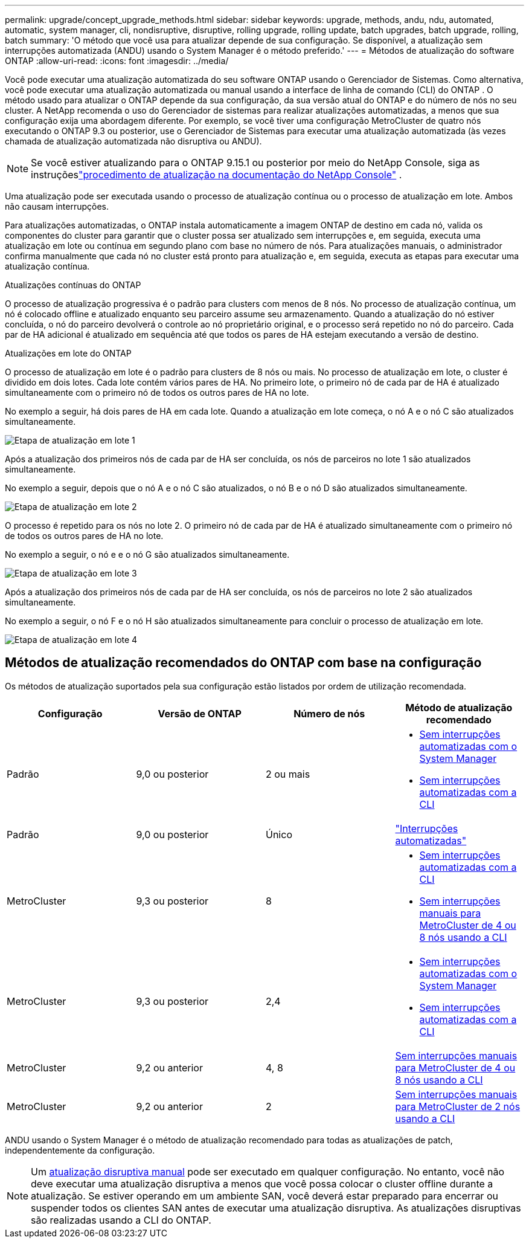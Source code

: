 ---
permalink: upgrade/concept_upgrade_methods.html 
sidebar: sidebar 
keywords: upgrade, methods, andu, ndu, automated, automatic, system manager, cli, nondisruptive, disruptive, rolling upgrade, rolling update, batch upgrades, batch upgrade, rolling, batch 
summary: 'O método que você usa para atualizar depende de sua configuração. Se disponível, a atualização sem interrupções automatizada (ANDU) usando o System Manager é o método preferido.' 
---
= Métodos de atualização do software ONTAP
:allow-uri-read: 
:icons: font
:imagesdir: ../media/


[role="lead"]
Você pode executar uma atualização automatizada do seu software ONTAP usando o Gerenciador de Sistemas. Como alternativa, você pode executar uma atualização automatizada ou manual usando a interface de linha de comando (CLI) do ONTAP . O método usado para atualizar o ONTAP depende da sua configuração, da sua versão atual do ONTAP e do número de nós no seu cluster. A NetApp recomenda o uso do Gerenciador de sistemas para realizar atualizações automatizadas, a menos que sua configuração exija uma abordagem diferente. Por exemplo, se você tiver uma configuração MetroCluster de quatro nós executando o ONTAP 9.3 ou posterior, use o Gerenciador de Sistemas para executar uma atualização automatizada (às vezes chamada de atualização automatizada não disruptiva ou ANDU).


NOTE: Se você estiver atualizando para o ONTAP 9.15.1 ou posterior por meio do NetApp Console, siga as instruçõeslink:https://docs.netapp.com/us-en/console-software-updates/get-started/software-updates.html["procedimento de atualização na documentação do NetApp Console"^] .

Uma atualização pode ser executada usando o processo de atualização contínua ou o processo de atualização em lote. Ambos não causam interrupções.

Para atualizações automatizadas, o ONTAP instala automaticamente a imagem ONTAP de destino em cada nó, valida os componentes do cluster para garantir que o cluster possa ser atualizado sem interrupções e, em seguida, executa uma atualização em lote ou contínua em segundo plano com base no número de nós. Para atualizações manuais, o administrador confirma manualmente que cada nó no cluster está pronto para atualização e, em seguida, executa as etapas para executar uma atualização contínua.

.Atualizações contínuas do ONTAP
O processo de atualização progressiva é o padrão para clusters com menos de 8 nós. No processo de atualização contínua, um nó é colocado offline e atualizado enquanto seu parceiro assume seu armazenamento. Quando a atualização do nó estiver concluída, o nó do parceiro devolverá o controle ao nó proprietário original, e o processo será repetido no nó do parceiro. Cada par de HA adicional é atualizado em sequência até que todos os pares de HA estejam executando a versão de destino.

.Atualizações em lote do ONTAP
O processo de atualização em lote é o padrão para clusters de 8 nós ou mais. No processo de atualização em lote, o cluster é dividido em dois lotes. Cada lote contém vários pares de HA. No primeiro lote, o primeiro nó de cada par de HA é atualizado simultaneamente com o primeiro nó de todos os outros pares de HA no lote.

No exemplo a seguir, há dois pares de HA em cada lote. Quando a atualização em lote começa, o nó A e o nó C são atualizados simultaneamente.

image:batch_upgrade_set_1_ieops-1607.png["Etapa de atualização em lote 1"]

Após a atualização dos primeiros nós de cada par de HA ser concluída, os nós de parceiros no lote 1 são atualizados simultaneamente.

No exemplo a seguir, depois que o nó A e o nó C são atualizados, o nó B e o nó D são atualizados simultaneamente.

image:batch_upgrade_set_2_ieops-1619.png["Etapa de atualização em lote 2"]

O processo é repetido para os nós no lote 2. O primeiro nó de cada par de HA é atualizado simultaneamente com o primeiro nó de todos os outros pares de HA no lote.

No exemplo a seguir, o nó e e o nó G são atualizados simultaneamente.

image:batch_upgrade_set_3_ieops-1612.png["Etapa de atualização em lote 3"]

Após a atualização dos primeiros nós de cada par de HA ser concluída, os nós de parceiros no lote 2 são atualizados simultaneamente.

No exemplo a seguir, o nó F e o nó H são atualizados simultaneamente para concluir o processo de atualização em lote.

image:batch_upgrade_set_4_ieops-1620.png["Etapa de atualização em lote 4"]



== Métodos de atualização recomendados do ONTAP com base na configuração

Os métodos de atualização suportados pela sua configuração estão listados por ordem de utilização recomendada.

[cols="4"]
|===
| Configuração | Versão de ONTAP | Número de nós | Método de atualização recomendado 


| Padrão | 9,0 ou posterior | 2 ou mais  a| 
* xref:task_upgrade_andu_sm.html[Sem interrupções automatizadas com o System Manager]
* xref:task_upgrade_andu_cli.html[Sem interrupções automatizadas com a CLI]




| Padrão | 9,0 ou posterior | Único | link:../system-admin/single-node-clusters.html["Interrupções automatizadas"] 


| MetroCluster | 9,3 ou posterior | 8  a| 
* xref:task_upgrade_andu_cli.html[Sem interrupções automatizadas com a CLI]
* xref:task_updating_a_four_or_eight_node_mcc.html[Sem interrupções manuais para MetroCluster de 4 ou 8 nós usando a CLI]




| MetroCluster | 9,3 ou posterior | 2,4  a| 
* xref:task_upgrade_andu_sm.html[Sem interrupções automatizadas com o System Manager]
* xref:task_upgrade_andu_cli.html[Sem interrupções automatizadas com a CLI]




| MetroCluster | 9,2 ou anterior | 4, 8 | xref:task_updating_a_four_or_eight_node_mcc.html[Sem interrupções manuais para MetroCluster de 4 ou 8 nós usando a CLI] 


| MetroCluster | 9,2 ou anterior | 2 | xref:task_updating_a_two_node_metrocluster_configuration_in_ontap_9_2_and_earlier.html[Sem interrupções manuais para MetroCluster de 2 nós usando a CLI] 
|===
ANDU usando o System Manager é o método de atualização recomendado para todas as atualizações de patch, independentemente da configuração.


NOTE: Um xref:task_updating_an_ontap_cluster_disruptively.html[atualização disruptiva manual] pode ser executado em qualquer configuração. No entanto, você não deve executar uma atualização disruptiva a menos que você possa colocar o cluster offline durante a atualização. Se estiver operando em um ambiente SAN, você deverá estar preparado para encerrar ou suspender todos os clientes SAN antes de executar uma atualização disruptiva. As atualizações disruptivas são realizadas usando a CLI do ONTAP.
